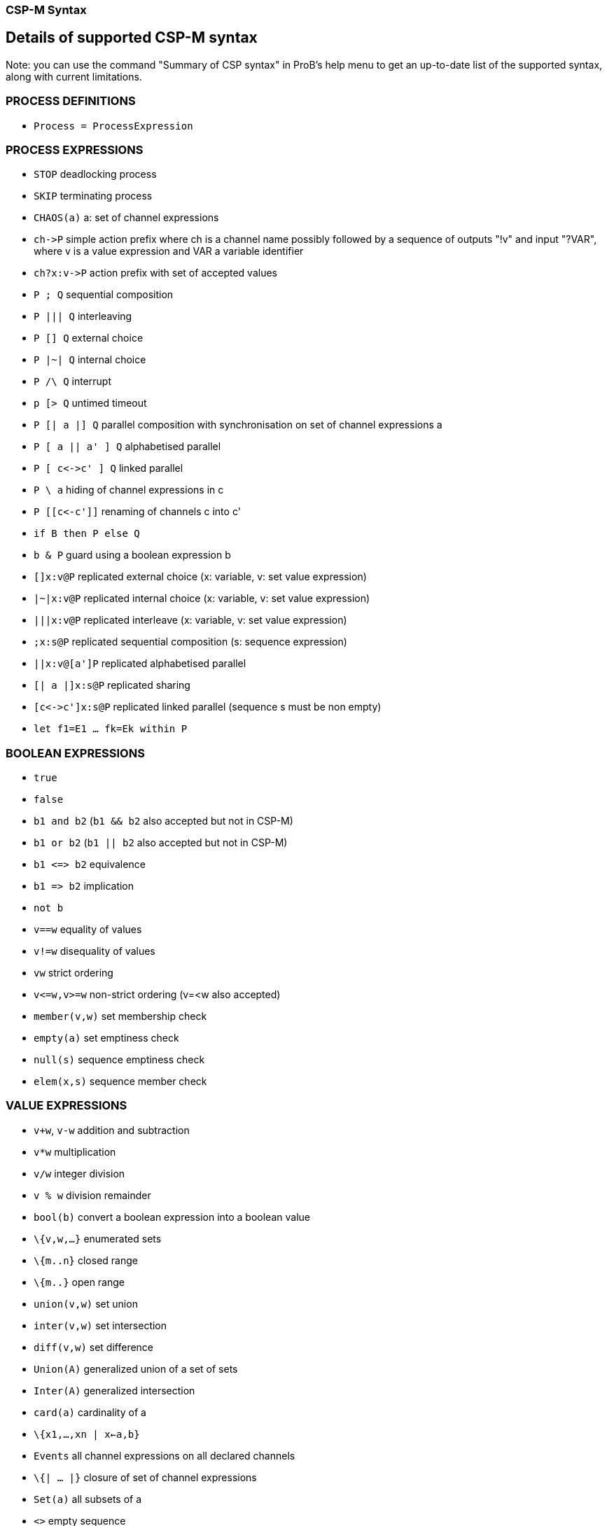 

[[csp-m-syntax]]
=== CSP-M Syntax



[[details-of-supported-csp-m-syntax]]
Details of supported CSP-M syntax
---------------------------------

Note: you can use the command "Summary of CSP syntax" in ProB's help
menu to get an up-to-date list of the supported syntax, along with
current limitations.

[[process-definitions]]
PROCESS DEFINITIONS
~~~~~~~~~~~~~~~~~~~

* `Process = ProcessExpression`

[[process-expressions]]
PROCESS EXPRESSIONS
~~~~~~~~~~~~~~~~~~~

* `STOP` deadlocking process
* `SKIP` terminating process
* `CHAOS(a)` a: set of channel expressions
* `ch\->P` simple action prefix where ch is a channel name possibly
followed by a sequence of outputs "!v" and input "?VAR", where v is
a value expression and VAR a variable identifier
* `ch?x:v\->P` action prefix with set of accepted values
* `P ; Q` sequential composition
* `P ||| Q` interleaving
* `P [] Q` external choice
* `P |~| Q` internal choice
* `P /\ Q` interrupt
* `p [> Q` untimed timeout
* `P [| a |] Q` parallel composition with synchronisation on set of
channel expressions a
* `P [ a || a' ] Q` alphabetised parallel
* `P [ c\<\->c' ] Q` linked parallel
* `P \ a` hiding of channel expressions in c
* `P [[c\<-c']]` renaming of channels c into c'
* `if B then P else Q`
* `b & P` guard using a boolean expression b
* `[]x:v@P` replicated external choice (x: variable, v: set value
expression)
* `|~|x:v@P` replicated internal choice (x: variable, v: set value
expression)
* `|||x:v@P` replicated interleave (x: variable, v: set value
expression)
* `;x:s@P` replicated sequential composition (s: sequence expression)
* `||x:v@[a']P` replicated alphabetised parallel
* `[| a |]x:s@P` replicated sharing
* `[c\<\->c']x:s@P` replicated linked parallel (sequence s must be non
empty)
* `let f1=E1 ... fk=Ek within P`

[[boolean-expressions]]
BOOLEAN EXPRESSIONS
~~~~~~~~~~~~~~~~~~~

* `true`
* `false`
* `b1 and b2` (`b1 && b2` also accepted but not in CSP-M)
* `b1 or b2` (`b1 || b2` also accepted but not in CSP-M)
* `b1 \<\=> b2` equivalence
* `b1 \=> b2` implication
* `not b`
* `v==w` equality of values
* `v!=w` disequality of values
* `vw` strict ordering
* `v\<=w,v>=w` non-strict ordering (v=<w also accepted)
* `member(v,w)` set membership check
* `empty(a)` set emptiness check
* `null(s)` sequence emptiness check
* `elem(x,s)` sequence member check

[[value-expressions]]
VALUE EXPRESSIONS
~~~~~~~~~~~~~~~~~

* `v+w`, `v-w` addition and subtraction
* `v*w` multiplication
* `v/w` integer division
* `v % w` division remainder
* `bool(b)` convert a boolean expression into a boolean value
* `\{v,w,...}` enumerated sets
* `\{m..n}` closed range
* `\{m..}` open range
* `union(v,w)` set union
* `inter(v,w)` set intersection
* `diff(v,w)` set difference
* `Union(A)` generalized union of a set of sets
* `Inter(A)` generalized intersection
* `card(a)` cardinality of a
* `\{x1,...,xn | x<-a,b}`
* `Events` all channel expressions on all declared channels
* `\{| ... |}` closure of set of channel expressions
* `Set(a)` all subsets of a
* `<>` empty sequence
* `<v,w,...>` explicit sequence
* `<m..n>` closed range sequence
* `<m..>` open range sequence
* `<....>^s` sequence concatenation (first or last arg has to be an
explicit sequence for patterns)
* `#s`, `length(s)`
* `head(s)`
* `tail(s)`
* `concat(s)`
* `set(s)` convert sequence into set

[[comments]]
COMMENTS
~~~~~~~~

* `-- comment until end of line`
* `\{- arbitrary comment -}`

[[pragmas]]
PRAGMAS
~~~~~~~

* `transparent f` where f is a unary function which will then on be
ignored by ProB
* `\{-# assert_ltl "f" "comment" #-}` where _f_ is an LTL-formula
and _comment_ is an arbitrary comment, which is optional
* `\{-# assert_ctl "f" "comment" #-}` where _f_ is a CTL-formula and
_comment_ is an arbitrary comment, which is optional
